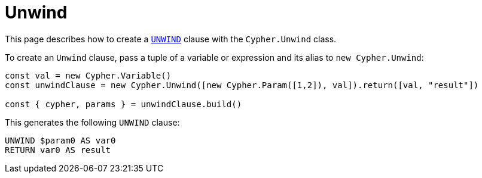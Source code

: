 [[unwind]]
:description: This page describes how to create `UNWIND` clauses.
= Unwind

This page describes how to create a link:https://neo4j.com/docs/cypher-manual/current/clauses/unwind/[`UNWIND`] clause with the `Cypher.Unwind` class.

To create an `Unwind` clause, pass a tuple of a variable or expression and its alias to `new Cypher.Unwind`:


[source, javascript]
----
const val = new Cypher.Variable()
const unwindClause = new Cypher.Unwind([new Cypher.Param([1,2]), val]).return([val, "result"])

const { cypher, params } = unwindClause.build()
----

This generates the following `UNWIND` clause:

[source, cypher]
----
UNWIND $param0 AS var0
RETURN var0 AS result
----
